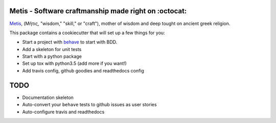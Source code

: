 .. image:: /doc/logo.png?raw=true

Metis - Software craftmanship made right on :octocat:
-----------------------------------------------------

`Metis <https://en.wikipedia.org/wiki/Metis_(mythology)>`_, (Μῆτις, "wisdom,"
"skill," or "craft"), mother of wisdom and deep tought on ancient greek
religion.

This package contains a cookiecutter that will set up a few things for you:

- Start a project with `behave <http://pythonhosted.org/behave/>`_ to start
  with BDD.
- Add a skeleton for unit tests
- Start with a python package
- Set up tox with python3.5 (add more if you want!)
- Add travis config, github goodies and readthedocs config

TODO
----

- Documentation skeleton
- Auto-convert your ``behave`` tests to github issues as user stories
- Auto-configure travis and readthedocs
